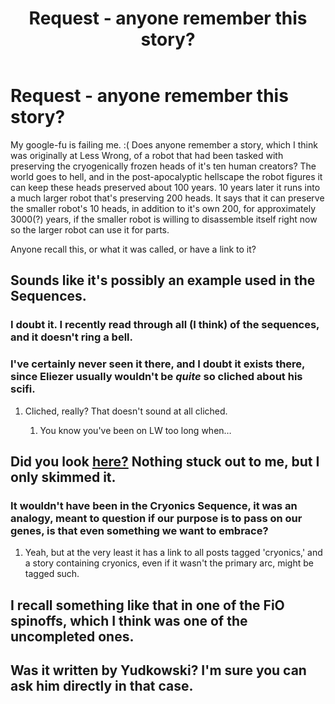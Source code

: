 #+TITLE: Request - anyone remember this story?

* Request - anyone remember this story?
:PROPERTIES:
:Author: embrodski
:Score: 17
:DateUnix: 1435613541.0
:DateShort: 2015-Jun-30
:END:
My google-fu is failing me. :( Does anyone remember a story, which I think was originally at Less Wrong, of a robot that had been tasked with preserving the cryogenically frozen heads of it's ten human creators? The world goes to hell, and in the post-apocalyptic hellscape the robot figures it can keep these heads preserved about 100 years. 10 years later it runs into a much larger robot that's preserving 200 heads. It says that it can preserve the smaller robot's 10 heads, in addition to it's own 200, for approximately 3000(?) years, if the smaller robot is willing to disassemble itself right now so the larger robot can use it for parts.

Anyone recall this, or what it was called, or have a link to it?


** Sounds like it's possibly an example used in the Sequences.
:PROPERTIES:
:Author: Transfuturist
:Score: 1
:DateUnix: 1435621101.0
:DateShort: 2015-Jun-30
:END:

*** I doubt it. I recently read through all (I think) of the sequences, and it doesn't ring a bell.
:PROPERTIES:
:Author: ulyssessword
:Score: 4
:DateUnix: 1435623176.0
:DateShort: 2015-Jun-30
:END:


*** I've certainly never seen it there, and I doubt it exists there, since Eliezer usually wouldn't be /quite/ so cliched about his scifi.
:PROPERTIES:
:Score: 1
:DateUnix: 1435668406.0
:DateShort: 2015-Jun-30
:END:

**** Cliched, really? That doesn't sound at all cliched.
:PROPERTIES:
:Author: Transfuturist
:Score: 3
:DateUnix: 1435674330.0
:DateShort: 2015-Jun-30
:END:

***** You know you've been on LW too long when...
:PROPERTIES:
:Score: 6
:DateUnix: 1435675393.0
:DateShort: 2015-Jun-30
:END:


** Did you look [[http://wiki.lesswrong.com/wiki/Cryonics][here?]] Nothing stuck out to me, but I only skimmed it.
:PROPERTIES:
:Author: literal-hitler
:Score: 1
:DateUnix: 1435625216.0
:DateShort: 2015-Jun-30
:END:

*** It wouldn't have been in the Cryonics Sequence, it was an analogy, meant to question if our purpose is to pass on our genes, is that even something we want to embrace?
:PROPERTIES:
:Author: embrodski
:Score: 1
:DateUnix: 1435628916.0
:DateShort: 2015-Jun-30
:END:

**** Yeah, but at the very least it has a link to all posts tagged 'cryonics,' and a story containing cryonics, even if it wasn't the primary arc, might be tagged such.
:PROPERTIES:
:Author: literal-hitler
:Score: 2
:DateUnix: 1435629318.0
:DateShort: 2015-Jun-30
:END:


** I recall something like that in one of the FiO spinoffs, which I think was one of the uncompleted ones.
:PROPERTIES:
:Author: bbrazil
:Score: 1
:DateUnix: 1435677858.0
:DateShort: 2015-Jun-30
:END:


** Was it written by Yudkowski? I'm sure you can ask him directly in that case.
:PROPERTIES:
:Author: Bowbreaker
:Score: 1
:DateUnix: 1435988017.0
:DateShort: 2015-Jul-04
:END:
